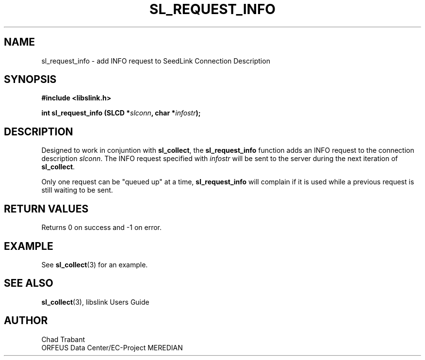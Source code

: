 .TH SL_REQUEST_INFO 3 2003/11/03
.SH NAME
sl_request_info \- add INFO request to SeedLink Connection Description

.SH SYNOPSIS
.nf
.B #include <libslink.h>
.sp
.BI "int \fBsl_request_info\fP (SLCD *" slconn ", char *" infostr ");
.fi
.SH DESCRIPTION
Designed to work in conjuntion with \fBsl_collect\fP, the
\fBsl_request_info\fP function adds an INFO request to the connection
description \fIslconn\fP.  The INFO request specified with
\fIinfostr\fP will be sent to the server during the next iteration of
\fBsl_collect\fP.

Only one request can be "queued up" at a time, \fBsl_request_info\fP
will complain if it is used while a previous request is still waiting
to be sent.

.SH RETURN VALUES
Returns 0 on success and -1 on error.

.SH EXAMPLE
See \fBsl_collect\fP(3) for an example.

.SH SEE ALSO
\fBsl_collect\fP(3), libslink Users Guide

.SH AUTHOR
.nf
Chad Trabant
ORFEUS Data Center/EC-Project MEREDIAN
.fi
